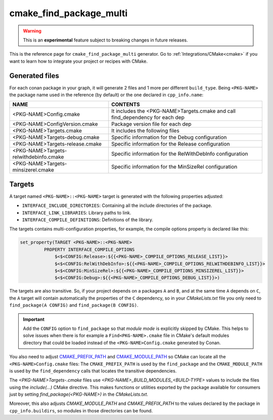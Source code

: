 .. _cmake_find_package_multi_generator_reference:


cmake_find_package_multi
========================

.. warning::

    This is an **experimental** feature subject to breaking changes in future releases.

.. container:: out_reference_box

    This is the reference page for ``cmake_find_package_multi`` generator.
    Go to :ref:`Integrations/CMake<cmake>` if you want to learn how to integrate your project or recipes with CMake.

Generated files
---------------

For each conan package in your graph, it will generate 2 files and 1 more per different ``build_type``.
Being ``<PKG-NAME>`` the package name used in the reference (by default) or the one declared in ``cpp_info.name``:

+----------------------------------------+--------------------------------------------------------------------------------------+
| NAME                                   | CONTENTS                                                                             |
+========================================+======================================================================================+
| <PKG-NAME>Config.cmake                 | It includes the <PKG-NAME>Targets.cmake and call find_dependency for each dep        |
+----------------------------------------+--------------------------------------------------------------------------------------+
| <PKG-NAME>ConfigVersion.cmake          | Package version file for each dep                                                    |
+----------------------------------------+--------------------------------------------------------------------------------------+
| <PKG-NAME>Targets.cmake                | It includes the following files                                                      |
+----------------------------------------+--------------------------------------------------------------------------------------+
| <PKG-NAME>Targets-debug.cmake          | Specific information for the Debug configuration                                     |
+----------------------------------------+--------------------------------------------------------------------------------------+
| <PKG-NAME>Targets-release.cmake        | Specific information for the Release configuration                                   |
+----------------------------------------+--------------------------------------------------------------------------------------+
| <PKG-NAME>Targets-relwithdebinfo.cmake | Specific information for the RelWithDebInfo configuration                            |
+----------------------------------------+--------------------------------------------------------------------------------------+
| <PKG-NAME>Targets-minsizerel.cmake     | Specific information for the MinSizeRel configuration                                |
+----------------------------------------+--------------------------------------------------------------------------------------+

Targets
-------

A target named ``<PKG-NAME>::<PKG-NAME>`` target is generated with the following properties adjusted:

- ``INTERFACE_INCLUDE_DIRECTORIES``: Containing all the include directories of the package.
- ``INTERFACE_LINK_LIBRARIES``: Library paths to link.
- ``INTERFACE_COMPILE_DEFINITIONS``: Definitions of the library.

The targets contains multi-configuration properties, for example, the compile options property
is declared like this:

.. code-block:: cmake

        set_property(TARGET <PKG-NAME>::<PKG-NAME>
                 PROPERTY INTERFACE_COMPILE_OPTIONS
                     $<$<CONFIG:Release>:${{<PKG-NAME>_COMPILE_OPTIONS_RELEASE_LIST}}>
                     $<$<CONFIG:RelWithDebInfo>:${{<PKG-NAME>_COMPILE_OPTIONS_RELWITHDEBINFO_LIST}}>
                     $<$<CONFIG:MinSizeRel>:${{<PKG-NAME>_COMPILE_OPTIONS_MINSIZEREL_LIST}}>
                     $<$<CONFIG:Debug>:${{<PKG-NAME>_COMPILE_OPTIONS_DEBUG_LIST}}>)

The targets are also transitive. So, if your project depends on a packages ``A`` and ``B``, and at the same time
``A`` depends on ``C``, the ``A`` target will contain automatically the properties of the ``C`` dependency, so
in your `CMakeLists.txt` file you only need to ``find_package(A CONFIG)`` and ``find_package(B CONFIG)``.

.. important::

    Add the ``CONFIG`` option to ``find_package`` so that *module mode* is explicitly skipped by CMake. 
    This helps to solve issues when there is for example a ``Find<PKG-NAME>.cmake`` file in CMake's default modules directory 
    that could be loaded instead of the ``<PKG-NAME>Config.cmake`` generated by Conan. 

You also need to adjust `CMAKE_PREFIX_PATH <https://cmake.org/cmake/help/v3.0/variable/CMAKE_PREFIX_PATH.html>`_ and
`CMAKE_MODULE_PATH <https://cmake.org/cmake/help/v3.0/variable/CMAKE_MODULE_PATH.html>`_ so CMake can locate all
the ``<PKG-NAME>Config.cmake`` files: The ``CMAKE_PREFIX_PATH`` is used by the ``find_package`` and the ``CMAKE_MODULE_PATH`` is used by the
``find_dependency`` calls that locates the transitive dependencies.

The *<PKG-NAME>Targets-.cmake* files use `<PKG-NAME>_BUILD_MODULES_<BUILD-TYPE>` values to include the files using the `include(...)` CMake
directive. This makes functions or utilities exported by the package available for consumers just by setting `find_package(<PKG-NAME>)` in
the *CMakeLists.txt*.

Moreover, this also adjusts `CMAKE_MODULE_PATH` and `CMAKE_PREFIX_PATH` to the values declared by the package in ``cpp_info.buildirs``, so
modules in those directories can be found.

